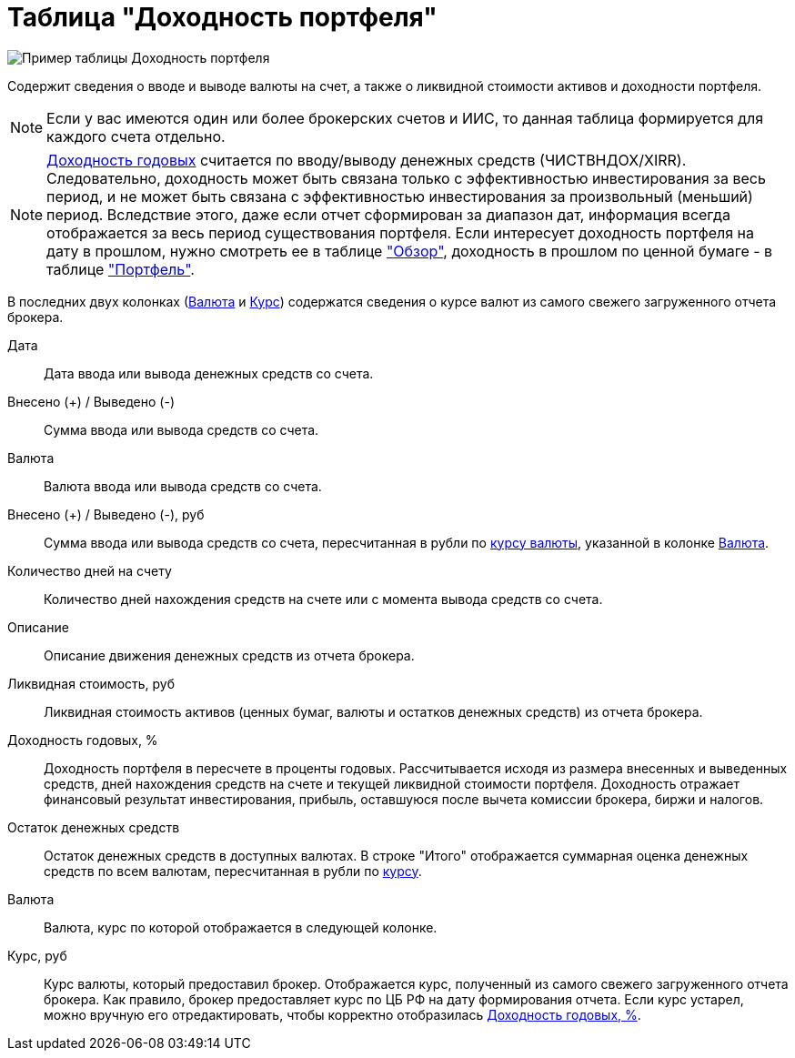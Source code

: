 = Таблица "Доходность портфеля"
:imagesdir: https://user-images.githubusercontent.com/11336712

image::100395491-3172f100-3052-11eb-9652-cd5730ac2e6f.png[Пример таблицы Доходность портфеля]

Содержит сведения о вводе и выводе валюты на счет, а также о ликвидной стоимости активов и доходности портфеля.

NOTE: Если у вас имеются один или более брокерских счетов и ИИС, то данная таблица формируется
для каждого счета отдельно.

NOTE: <<profit, Доходность годовых>> считается по вводу/выводу денежных средств (ЧИСТВНДОХ/XIRR). Следовательно, доходность может быть
связана только с эффективностью инвестирования за весь период, и не может быть связана с эффективностью инвестирования
за произвольный (меньший) период. Вследствие этого, даже если отчет сформирован за диапазон дат, информация всегда
отображается за весь период существования портфеля. Если интересует доходность портфеля на дату в прошлом, нужно
смотреть ее в таблице <<portfolio-analysis.adoc#, "Обзор">>, доходность в прошлом по ценной бумаге - в таблице
<<portfolio-status.adoc#, "Портфель">>.

В последних двух колонках (<<currency-name,Валюта>> и <<exchange-rate,Курс>>) содержатся сведения о курсе валют
из самого свежего загруженного отчета брокера.

[#date]
Дата::
    Дата ввода или вывода денежных средств со счета.

[#cash]
Внесено (+) / Выведено (-)::
    Сумма ввода или вывода средств со счета.

[#currency]
Валюта::
    Валюта ввода или вывода средств со счета.

[#cash-rub]
Внесено (+) / Выведено (-), руб::
    Сумма ввода или вывода средств со счета, пересчитанная в рубли по <<exchange-rate, курсу валюты>>, указанной в колонке
<<currency-name, Валюта>>.

[#days-count]
Количество дней на счету::
    Количество дней нахождения средств на счете или с момента вывода средств со счета.

[#description]
Описание::
    Описание движения денежных средств из отчета брокера.

[#liquidation-value-rub]
Ликвидная стоимость, руб::
    Ликвидная стоимость активов (ценных бумаг, валюты и остатков денежных средств) из отчета брокера.

[#profit]
Доходность годовых, %::
    Доходность портфеля в пересчете в проценты годовых. Рассчитывается исходя из размера внесенных и выведенных средств,
дней нахождения средств на счете и текущей ликвидной стоимости портфеля. Доходность отражает финансовый результат
инвестирования, прибыль, оставшуюся после вычета комиссии брокера, биржи и налогов.

[#cash-balance]
Остаток денежных средств::
    Остаток денежных средств в доступных валютах. В строке "Итого" отображается суммарная оценка денежных средств
по всем валютам, пересчитанная в рубли по <<exchange-rate, курсу>>.

[#currency-name]
Валюта::
    Валюта, курс по которой отображается в следующей колонке.

[#exchange-rate]
Курс, руб::
    Курс валюты, который предоставил брокер. Отображается курс, полученный из самого свежего загруженного отчета брокера.
Как правило, брокер предоставляет курс по ЦБ РФ на дату формирования отчета. Если курс устарел, можно вручную его
отредактировать, чтобы корректно отобразилась <<profit, Доходность годовых, %>>.
